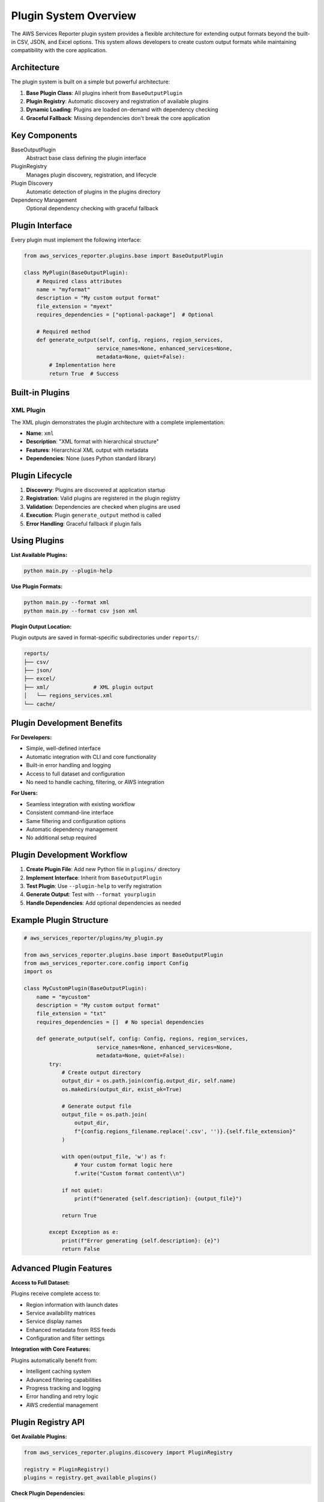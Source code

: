 Plugin System Overview
======================

The AWS Services Reporter plugin system provides a flexible architecture for extending output formats beyond the built-in CSV, JSON, and Excel options. This system allows developers to create custom output formats while maintaining compatibility with the core application.

Architecture
------------

The plugin system is built on a simple but powerful architecture:

1. **Base Plugin Class**: All plugins inherit from ``BaseOutputPlugin``
2. **Plugin Registry**: Automatic discovery and registration of available plugins
3. **Dynamic Loading**: Plugins are loaded on-demand with dependency checking
4. **Graceful Fallback**: Missing dependencies don't break the core application

Key Components
--------------

BaseOutputPlugin
    Abstract base class defining the plugin interface

PluginRegistry
    Manages plugin discovery, registration, and lifecycle

Plugin Discovery
    Automatic detection of plugins in the plugins directory

Dependency Management
    Optional dependency checking with graceful fallback

Plugin Interface
----------------

Every plugin must implement the following interface:

.. code-block:: python

   from aws_services_reporter.plugins.base import BaseOutputPlugin

   class MyPlugin(BaseOutputPlugin):
       # Required class attributes
       name = "myformat"
       description = "My custom output format"
       file_extension = "myext"
       requires_dependencies = ["optional-package"]  # Optional

       # Required method
       def generate_output(self, config, regions, region_services,
                          service_names=None, enhanced_services=None,
                          metadata=None, quiet=False):
           # Implementation here
           return True  # Success

Built-in Plugins
----------------

XML Plugin
~~~~~~~~~~

The XML plugin demonstrates the plugin architecture with a complete implementation:

- **Name**: ``xml``
- **Description**: "XML format with hierarchical structure"
- **Features**: Hierarchical XML output with metadata
- **Dependencies**: None (uses Python standard library)

Plugin Lifecycle
-----------------

1. **Discovery**: Plugins are discovered at application startup
2. **Registration**: Valid plugins are registered in the plugin registry
3. **Validation**: Dependencies are checked when plugins are used
4. **Execution**: Plugin ``generate_output`` method is called
5. **Error Handling**: Graceful fallback if plugin fails

Using Plugins
-------------

**List Available Plugins:**

.. code-block:: bash

   python main.py --plugin-help

**Use Plugin Formats:**

.. code-block:: bash

   python main.py --format xml
   python main.py --format csv json xml

**Plugin Output Location:**

Plugin outputs are saved in format-specific subdirectories under ``reports/``:

.. code-block:: text

   reports/
   ├── csv/
   ├── json/
   ├── excel/
   ├── xml/              # XML plugin output
   │   └── regions_services.xml
   └── cache/

Plugin Development Benefits
---------------------------

**For Developers:**

- Simple, well-defined interface
- Automatic integration with CLI and core functionality
- Built-in error handling and logging
- Access to full dataset and configuration
- No need to handle caching, filtering, or AWS integration

**For Users:**

- Seamless integration with existing workflow
- Consistent command-line interface
- Same filtering and configuration options
- Automatic dependency management
- No additional setup required

Plugin Development Workflow
---------------------------

1. **Create Plugin File**: Add new Python file in ``plugins/`` directory
2. **Implement Interface**: Inherit from ``BaseOutputPlugin``
3. **Test Plugin**: Use ``--plugin-help`` to verify registration
4. **Generate Output**: Test with ``--format yourplugin``
5. **Handle Dependencies**: Add optional dependencies as needed

Example Plugin Structure
------------------------

.. code-block:: python

   # aws_services_reporter/plugins/my_plugin.py

   from aws_services_reporter.plugins.base import BaseOutputPlugin
   from aws_services_reporter.core.config import Config
   import os

   class MyCustomPlugin(BaseOutputPlugin):
       name = "mycustom"
       description = "My custom output format"
       file_extension = "txt"
       requires_dependencies = []  # No special dependencies

       def generate_output(self, config: Config, regions, region_services,
                          service_names=None, enhanced_services=None,
                          metadata=None, quiet=False):
           try:
               # Create output directory
               output_dir = os.path.join(config.output_dir, self.name)
               os.makedirs(output_dir, exist_ok=True)

               # Generate output file
               output_file = os.path.join(
                   output_dir,
                   f"{config.regions_filename.replace('.csv', '')}.{self.file_extension}"
               )

               with open(output_file, 'w') as f:
                   # Your custom format logic here
                   f.write("Custom format content\\n")

               if not quiet:
                   print(f"Generated {self.description}: {output_file}")

               return True

           except Exception as e:
               print(f"Error generating {self.description}: {e}")
               return False

Advanced Plugin Features
------------------------

**Access to Full Dataset:**

Plugins receive complete access to:

- Region information with launch dates
- Service availability matrices
- Service display names
- Enhanced metadata from RSS feeds
- Configuration and filter settings

**Integration with Core Features:**

Plugins automatically benefit from:

- Intelligent caching system
- Advanced filtering capabilities
- Progress tracking and logging
- Error handling and retry logic
- AWS credential management

Plugin Registry API
--------------------

**Get Available Plugins:**

.. code-block:: python

   from aws_services_reporter.plugins.discovery import PluginRegistry

   registry = PluginRegistry()
   plugins = registry.get_available_plugins()

**Check Plugin Dependencies:**

.. code-block:: python

   plugin_instance = registry.get_plugin("xml")
   if plugin_instance and plugin_instance.check_dependencies():
       # Plugin is ready to use
       pass

Future Plugin Possibilities
---------------------------

The plugin architecture supports many potential extensions:

- **Database Output**: Direct insertion into PostgreSQL, MySQL
- **Cloud Integration**: Upload to S3, publish to SNS/SQS
- **Visualization**: Generate charts, graphs, or dashboards
- **Notification Formats**: Slack, email, or webhook payloads
- **Specialized Formats**: YAML, TOML, or custom binary formats
- **Analysis Plugins**: Statistical analysis or trend detection

Best Practices
--------------

**Plugin Development:**

1. Keep plugins focused on single output format
2. Handle errors gracefully and return boolean status
3. Respect the ``quiet`` parameter for output control
4. Use the provided configuration for file paths and settings
5. Document any optional dependencies clearly

**Dependency Management:**

1. Make dependencies truly optional when possible
2. Provide clear error messages for missing dependencies
3. Use try/except blocks for optional imports
4. Consider fallback behavior when dependencies are missing

**Testing:**

1. Test plugins with various filter combinations
2. Verify output with empty datasets
3. Test error handling with invalid configurations
4. Validate output format with representative data

Getting Help
------------

For plugin development assistance:

1. Review the built-in XML plugin implementation
2. Check the :doc:`creating_plugins` guide for detailed examples
3. Use ``--log-level DEBUG`` to troubleshoot plugin issues
4. Review the ``BaseOutputPlugin`` abstract class documentation
